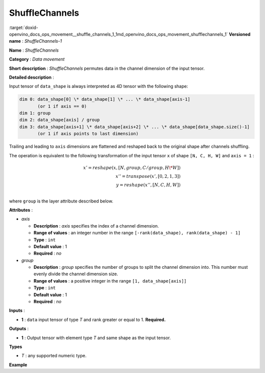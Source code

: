 .. index:: pair: page; ShuffleChannels
.. _doxid-openvino_docs_ops_movement__shuffle_channels_1:


ShuffleChannels
===============

:target:`doxid-openvino_docs_ops_movement__shuffle_channels_1_1md_openvino_docs_ops_movement_shufflechannels_1` **Versioned name** : *ShuffleChannels-1*

**Name** : *ShuffleChannels*

**Category** : *Data movement*

**Short description** : *ShuffleChannels* permutes data in the channel dimension of the input tensor.

**Detailed description** :

Input tensor of ``data_shape`` is always interpreted as 4D tensor with the following shape:

.. code-block:: cpp

	dim 0: data_shape[0] \* data_shape[1] \* ... \* data_shape[axis-1]
	       (or 1 if axis == 0)
	dim 1: group
	dim 2: data_shape[axis] / group
	dim 3: data_shape[axis+1] \* data_shape[axis+2] \* ... \* data_shape[data_shape.size()-1]
	       (or 1 if axis points to last dimension)

Trailing and leading to ``axis`` dimensions are flattened and reshaped back to the original shape after channels shuffling.

The operation is equivalent to the following transformation of the input tensor ``x`` of shape ``[N, C, H, W]`` and ``axis = 1`` :

.. math::

	x' = reshape(x, [N, group, C / group, H \* W])\\ x'' = transpose(x', [0, 2, 1, 3])\\ y = reshape(x'', [N, C, H, W])\\

where ``group`` is the layer attribute described below.

**Attributes** :

* *axis*
  
  * **Description** : *axis* specifies the index of a channel dimension.
  
  * **Range of values** : an integer number in the range ``[-rank(data_shape), rank(data_shape) - 1]``
  
  * **Type** : ``int``
  
  * **Default value** : 1
  
  * **Required** : *no*

* *group*
  
  * **Description** : *group* specifies the number of groups to split the channel dimension into. This number must evenly divide the channel dimension size.
  
  * **Range of values** : a positive integer in the range ``[1, data_shape[axis]]``
  
  * **Type** : ``int``
  
  * **Default value** : 1
  
  * **Required** : *no*

**Inputs** :

* **1** : ``data`` input tensor of type *T* and rank greater or equal to 1. **Required.**

**Outputs** :

* **1** : Output tensor with element type *T* and same shape as the input tensor.

**Types**

* *T* : any supported numeric type.

**Example**

.. ref-code-block:: cpp

	<layer ... type="ShuffleChannels" ...>
	    <data group="3" axis="1"/>
	    <input>
	        <port id="0">
	            <dim>5</dim>
	            <dim>12</dim>
	            <dim>200</dim>
	            <dim>400</dim>
	        </port>
	    </input>
	    <output>
	        <port id="1">
	            <dim>5</dim>
	            <dim>12</dim>
	            <dim>200</dim>
	            <dim>400</dim>
	        </port>
	    </output>
	</layer>

